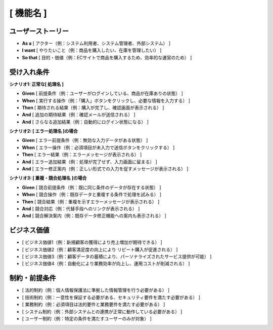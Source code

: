 [ 機能名 ]
============================================

ユーザーストーリー
--------------------------------------------

- **As a** [ アクター（例：システム利用者、システム管理者、外部システム） ]  
- **I want** [ やりたいこと（例：商品を購入したい、在庫を管理したい） ]  
- **So that** [ 目的・価値（例：ECサイトで商品を購入するため、効率的な運営のため） ]

受け入れ条件
--------------------------------------------

**シナリオ1: 正常な[ 処理名 ]**

- **Given** [ 前提条件（例：ユーザーがログインしている、商品が在庫ありの状態） ]
- **When** [ 実行する操作（例：「購入」ボタンをクリックし、必要な情報を入力する） ]
- **Then** [ 期待される結果（例：購入が完了し、確認画面が表示される） ]
- **And** [ 追加の期待結果（例：確認メールが送信される） ]
- **And** [ さらなる追加結果（例：自動的にログイン状態になる） ]

**シナリオ2: [ エラー処理名 ]の場合**

- **Given** [ エラー前提条件（例：無効な入力データがある状態） ]
- **When** [ エラー操作（例：必須項目が未入力で送信ボタンをクリックする） ]
- **Then** [ エラー結果（例：エラーメッセージが表示される） ]
- **And** [ エラー追加結果（例：処理が完了せず、入力画面に留まる） ]
- **And** [ エラー修正案内（例：正しい形式での入力を促すメッセージが表示される） ]

**シナリオ3: [ 重複・競合処理名 ]の場合**

- **Given** [ 競合前提条件（例：既に同じ条件のデータが存在する状態） ]  
- **When** [ 競合操作（例：既存データと重複する条件で処理を試みる） ]
- **Then** [ 競合結果（例：重複を示すエラーメッセージが表示される） ]
- **And** [ 競合対応（例：代替手段へのリンクが表示される） ]
- **And** [ 競合解決案内（例：既存データ修正機能への案内も表示される） ]

ビジネス価値
--------------------------------------------

- [ ビジネス価値1（例：新規顧客の獲得により売上増加が期待できる） ]
- [ ビジネス価値2（例：顧客満足度の向上により リピート購入が促進される） ]
- [ ビジネス価値3（例：顧客データの蓄積により、パーソナライズされたサービス提供が可能） ]
- [ ビジネス価値4（例：自動化により業務効率が向上し、運用コストが削減される） ]

制約・前提条件
--------------------------------------------

- [ 法的制約（例：個人情報保護法に準拠した情報管理を行う必要がある） ]
- [ 技術制約（例：一意性を保証する必要がある、セキュリティ要件を満たす必要がある） ]
- [ 業務制約（例：必須項目は法的要件と業務要件を満たす必要がある） ]
- [ システム制約（例：外部システムとの連携が正常に動作している必要がある） ]
- [ ユーザー制約（例：特定の条件を満たすユーザーのみが対象） ]